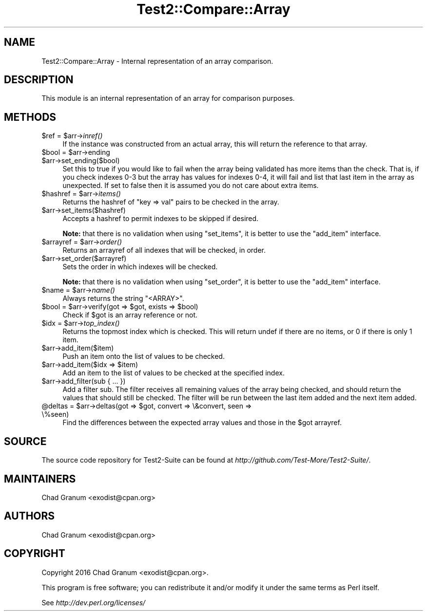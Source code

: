 .\" Automatically generated by Pod::Man 2.27 (Pod::Simple 3.28)
.\"
.\" Standard preamble:
.\" ========================================================================
.de Sp \" Vertical space (when we can't use .PP)
.if t .sp .5v
.if n .sp
..
.de Vb \" Begin verbatim text
.ft CW
.nf
.ne \\$1
..
.de Ve \" End verbatim text
.ft R
.fi
..
.\" Set up some character translations and predefined strings.  \*(-- will
.\" give an unbreakable dash, \*(PI will give pi, \*(L" will give a left
.\" double quote, and \*(R" will give a right double quote.  \*(C+ will
.\" give a nicer C++.  Capital omega is used to do unbreakable dashes and
.\" therefore won't be available.  \*(C` and \*(C' expand to `' in nroff,
.\" nothing in troff, for use with C<>.
.tr \(*W-
.ds C+ C\v'-.1v'\h'-1p'\s-2+\h'-1p'+\s0\v'.1v'\h'-1p'
.ie n \{\
.    ds -- \(*W-
.    ds PI pi
.    if (\n(.H=4u)&(1m=24u) .ds -- \(*W\h'-12u'\(*W\h'-12u'-\" diablo 10 pitch
.    if (\n(.H=4u)&(1m=20u) .ds -- \(*W\h'-12u'\(*W\h'-8u'-\"  diablo 12 pitch
.    ds L" ""
.    ds R" ""
.    ds C` ""
.    ds C' ""
'br\}
.el\{\
.    ds -- \|\(em\|
.    ds PI \(*p
.    ds L" ``
.    ds R" ''
.    ds C`
.    ds C'
'br\}
.\"
.\" Escape single quotes in literal strings from groff's Unicode transform.
.ie \n(.g .ds Aq \(aq
.el       .ds Aq '
.\"
.\" If the F register is turned on, we'll generate index entries on stderr for
.\" titles (.TH), headers (.SH), subsections (.SS), items (.Ip), and index
.\" entries marked with X<> in POD.  Of course, you'll have to process the
.\" output yourself in some meaningful fashion.
.\"
.\" Avoid warning from groff about undefined register 'F'.
.de IX
..
.nr rF 0
.if \n(.g .if rF .nr rF 1
.if (\n(rF:(\n(.g==0)) \{
.    if \nF \{
.        de IX
.        tm Index:\\$1\t\\n%\t"\\$2"
..
.        if !\nF==2 \{
.            nr % 0
.            nr F 2
.        \}
.    \}
.\}
.rr rF
.\"
.\" Accent mark definitions (@(#)ms.acc 1.5 88/02/08 SMI; from UCB 4.2).
.\" Fear.  Run.  Save yourself.  No user-serviceable parts.
.    \" fudge factors for nroff and troff
.if n \{\
.    ds #H 0
.    ds #V .8m
.    ds #F .3m
.    ds #[ \f1
.    ds #] \fP
.\}
.if t \{\
.    ds #H ((1u-(\\\\n(.fu%2u))*.13m)
.    ds #V .6m
.    ds #F 0
.    ds #[ \&
.    ds #] \&
.\}
.    \" simple accents for nroff and troff
.if n \{\
.    ds ' \&
.    ds ` \&
.    ds ^ \&
.    ds , \&
.    ds ~ ~
.    ds /
.\}
.if t \{\
.    ds ' \\k:\h'-(\\n(.wu*8/10-\*(#H)'\'\h"|\\n:u"
.    ds ` \\k:\h'-(\\n(.wu*8/10-\*(#H)'\`\h'|\\n:u'
.    ds ^ \\k:\h'-(\\n(.wu*10/11-\*(#H)'^\h'|\\n:u'
.    ds , \\k:\h'-(\\n(.wu*8/10)',\h'|\\n:u'
.    ds ~ \\k:\h'-(\\n(.wu-\*(#H-.1m)'~\h'|\\n:u'
.    ds / \\k:\h'-(\\n(.wu*8/10-\*(#H)'\z\(sl\h'|\\n:u'
.\}
.    \" troff and (daisy-wheel) nroff accents
.ds : \\k:\h'-(\\n(.wu*8/10-\*(#H+.1m+\*(#F)'\v'-\*(#V'\z.\h'.2m+\*(#F'.\h'|\\n:u'\v'\*(#V'
.ds 8 \h'\*(#H'\(*b\h'-\*(#H'
.ds o \\k:\h'-(\\n(.wu+\w'\(de'u-\*(#H)/2u'\v'-.3n'\*(#[\z\(de\v'.3n'\h'|\\n:u'\*(#]
.ds d- \h'\*(#H'\(pd\h'-\w'~'u'\v'-.25m'\f2\(hy\fP\v'.25m'\h'-\*(#H'
.ds D- D\\k:\h'-\w'D'u'\v'-.11m'\z\(hy\v'.11m'\h'|\\n:u'
.ds th \*(#[\v'.3m'\s+1I\s-1\v'-.3m'\h'-(\w'I'u*2/3)'\s-1o\s+1\*(#]
.ds Th \*(#[\s+2I\s-2\h'-\w'I'u*3/5'\v'-.3m'o\v'.3m'\*(#]
.ds ae a\h'-(\w'a'u*4/10)'e
.ds Ae A\h'-(\w'A'u*4/10)'E
.    \" corrections for vroff
.if v .ds ~ \\k:\h'-(\\n(.wu*9/10-\*(#H)'\s-2\u~\d\s+2\h'|\\n:u'
.if v .ds ^ \\k:\h'-(\\n(.wu*10/11-\*(#H)'\v'-.4m'^\v'.4m'\h'|\\n:u'
.    \" for low resolution devices (crt and lpr)
.if \n(.H>23 .if \n(.V>19 \
\{\
.    ds : e
.    ds 8 ss
.    ds o a
.    ds d- d\h'-1'\(ga
.    ds D- D\h'-1'\(hy
.    ds th \o'bp'
.    ds Th \o'LP'
.    ds ae ae
.    ds Ae AE
.\}
.rm #[ #] #H #V #F C
.\" ========================================================================
.\"
.IX Title "Test2::Compare::Array 3pm"
.TH Test2::Compare::Array 3pm "2017-10-26" "perl v5.18.2" "User Contributed Perl Documentation"
.\" For nroff, turn off justification.  Always turn off hyphenation; it makes
.\" way too many mistakes in technical documents.
.if n .ad l
.nh
.SH "NAME"
Test2::Compare::Array \- Internal representation of an array comparison.
.SH "DESCRIPTION"
.IX Header "DESCRIPTION"
This module is an internal representation of an array for comparison purposes.
.SH "METHODS"
.IX Header "METHODS"
.ie n .IP "$ref = $arr\->\fIinref()\fR" 4
.el .IP "\f(CW$ref\fR = \f(CW$arr\fR\->\fIinref()\fR" 4
.IX Item "$ref = $arr->inref()"
If the instance was constructed from an actual array, this will return the
reference to that array.
.ie n .IP "$bool = $arr\->ending" 4
.el .IP "\f(CW$bool\fR = \f(CW$arr\fR\->ending" 4
.IX Item "$bool = $arr->ending"
.PD 0
.ie n .IP "$arr\->set_ending($bool)" 4
.el .IP "\f(CW$arr\fR\->set_ending($bool)" 4
.IX Item "$arr->set_ending($bool)"
.PD
Set this to true if you would like to fail when the array being validated has
more items than the check. That is, if you check indexes 0\-3 but the array has
values for indexes 0\-4, it will fail and list that last item in the array as
unexpected. If set to false then it is assumed you do not care about extra
items.
.ie n .IP "$hashref = $arr\->\fIitems()\fR" 4
.el .IP "\f(CW$hashref\fR = \f(CW$arr\fR\->\fIitems()\fR" 4
.IX Item "$hashref = $arr->items()"
Returns the hashref of \f(CW\*(C`key => val\*(C'\fR pairs to be checked in the
array.
.ie n .IP "$arr\->set_items($hashref)" 4
.el .IP "\f(CW$arr\fR\->set_items($hashref)" 4
.IX Item "$arr->set_items($hashref)"
Accepts a hashref to permit indexes to be skipped if desired.
.Sp
\&\fBNote:\fR that there is no validation when using \f(CW\*(C`set_items\*(C'\fR, it is better to
use the \f(CW\*(C`add_item\*(C'\fR interface.
.ie n .IP "$arrayref = $arr\->\fIorder()\fR" 4
.el .IP "\f(CW$arrayref\fR = \f(CW$arr\fR\->\fIorder()\fR" 4
.IX Item "$arrayref = $arr->order()"
Returns an arrayref of all indexes that will be checked, in order.
.ie n .IP "$arr\->set_order($arrayref)" 4
.el .IP "\f(CW$arr\fR\->set_order($arrayref)" 4
.IX Item "$arr->set_order($arrayref)"
Sets the order in which indexes will be checked.
.Sp
\&\fBNote:\fR that there is no validation when using \f(CW\*(C`set_order\*(C'\fR, it is better to
use the \f(CW\*(C`add_item\*(C'\fR interface.
.ie n .IP "$name = $arr\->\fIname()\fR" 4
.el .IP "\f(CW$name\fR = \f(CW$arr\fR\->\fIname()\fR" 4
.IX Item "$name = $arr->name()"
Always returns the string \f(CW"<ARRAY>"\fR.
.ie n .IP "$bool = $arr\->verify(got => $got, exists => $bool)" 4
.el .IP "\f(CW$bool\fR = \f(CW$arr\fR\->verify(got => \f(CW$got\fR, exists => \f(CW$bool\fR)" 4
.IX Item "$bool = $arr->verify(got => $got, exists => $bool)"
Check if \f(CW$got\fR is an array reference or not.
.ie n .IP "$idx = $arr\->\fItop_index()\fR" 4
.el .IP "\f(CW$idx\fR = \f(CW$arr\fR\->\fItop_index()\fR" 4
.IX Item "$idx = $arr->top_index()"
Returns the topmost index which is checked. This will return undef if there
are no items, or \f(CW0\fR if there is only 1 item.
.ie n .IP "$arr\->add_item($item)" 4
.el .IP "\f(CW$arr\fR\->add_item($item)" 4
.IX Item "$arr->add_item($item)"
Push an item onto the list of values to be checked.
.ie n .IP "$arr\->add_item($idx => $item)" 4
.el .IP "\f(CW$arr\fR\->add_item($idx => \f(CW$item\fR)" 4
.IX Item "$arr->add_item($idx => $item)"
Add an item to the list of values to be checked at the specified index.
.ie n .IP "$arr\->add_filter(sub { ... })" 4
.el .IP "\f(CW$arr\fR\->add_filter(sub { ... })" 4
.IX Item "$arr->add_filter(sub { ... })"
Add a filter sub. The filter receives all remaining values of the array being
checked, and should return the values that should still be checked. The filter
will be run between the last item added and the next item added.
.ie n .IP "@deltas = $arr\->deltas(got => $got, convert => \e&convert, seen => \e%seen)" 4
.el .IP "\f(CW@deltas\fR = \f(CW$arr\fR\->deltas(got => \f(CW$got\fR, convert => \e&convert, seen => \e%seen)" 4
.IX Item "@deltas = $arr->deltas(got => $got, convert => &convert, seen => %seen)"
Find the differences between the expected array values and those in the \f(CW$got\fR
arrayref.
.SH "SOURCE"
.IX Header "SOURCE"
The source code repository for Test2\-Suite can be found at
\&\fIhttp://github.com/Test\-More/Test2\-Suite/\fR.
.SH "MAINTAINERS"
.IX Header "MAINTAINERS"
.IP "Chad Granum <exodist@cpan.org>" 4
.IX Item "Chad Granum <exodist@cpan.org>"
.SH "AUTHORS"
.IX Header "AUTHORS"
.PD 0
.IP "Chad Granum <exodist@cpan.org>" 4
.IX Item "Chad Granum <exodist@cpan.org>"
.PD
.SH "COPYRIGHT"
.IX Header "COPYRIGHT"
Copyright 2016 Chad Granum <exodist@cpan.org>.
.PP
This program is free software; you can redistribute it and/or
modify it under the same terms as Perl itself.
.PP
See \fIhttp://dev.perl.org/licenses/\fR
